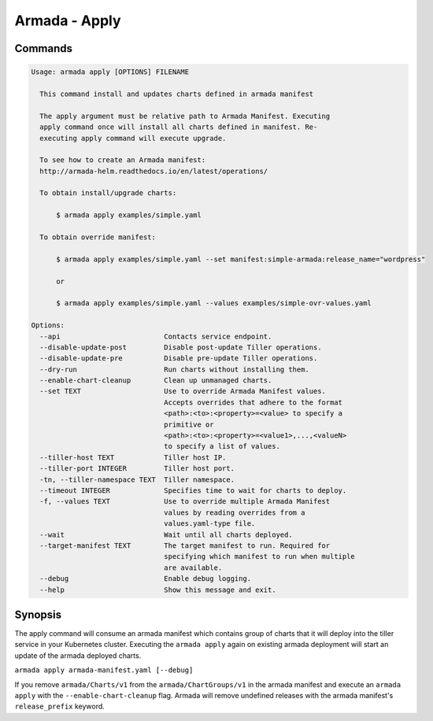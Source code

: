 Armada - Apply
==============


Commands
--------

.. code:: bash

    Usage: armada apply [OPTIONS] FILENAME

      This command install and updates charts defined in armada manifest

      The apply argument must be relative path to Armada Manifest. Executing
      apply command once will install all charts defined in manifest. Re-
      executing apply command will execute upgrade.

      To see how to create an Armada manifest:
      http://armada-helm.readthedocs.io/en/latest/operations/

      To obtain install/upgrade charts:

          $ armada apply examples/simple.yaml

      To obtain override manifest:

          $ armada apply examples/simple.yaml --set manifest:simple-armada:release_name="wordpress"

          or

          $ armada apply examples/simple.yaml --values examples/simple-ovr-values.yaml

    Options:
      --api                         Contacts service endpoint.
      --disable-update-post         Disable post-update Tiller operations.
      --disable-update-pre          Disable pre-update Tiller operations.
      --dry-run                     Run charts without installing them.
      --enable-chart-cleanup        Clean up unmanaged charts.
      --set TEXT                    Use to override Armada Manifest values.
                                    Accepts overrides that adhere to the format
                                    <path>:<to>:<property>=<value> to specify a
                                    primitive or
                                    <path>:<to>:<property>=<value1>,...,<valueN>
                                    to specify a list of values.
      --tiller-host TEXT            Tiller host IP.
      --tiller-port INTEGER         Tiller host port.
      -tn, --tiller-namespace TEXT  Tiller namespace.
      --timeout INTEGER             Specifies time to wait for charts to deploy.
      -f, --values TEXT             Use to override multiple Armada Manifest
                                    values by reading overrides from a
                                    values.yaml-type file.
      --wait                        Wait until all charts deployed.
      --target-manifest TEXT        The target manifest to run. Required for
                                    specifying which manifest to run when multiple
                                    are available.
      --debug                       Enable debug logging.
      --help                        Show this message and exit.

Synopsis
--------

The apply command will consume an armada manifest which contains group of charts
that it will deploy into the tiller service in your Kubernetes cluster.
Executing the ``armada apply`` again on existing armada deployment will start
an update of the armada deployed charts.

``armada apply armada-manifest.yaml [--debug]``

If you remove ``armada/Charts/v1`` from the ``armada/ChartGroups/v1`` in the armada
manifest and execute an ``armada apply`` with the  ``--enable-chart-cleanup`` flag.
Armada will remove undefined releases with the armada manifest's
``release_prefix`` keyword.
